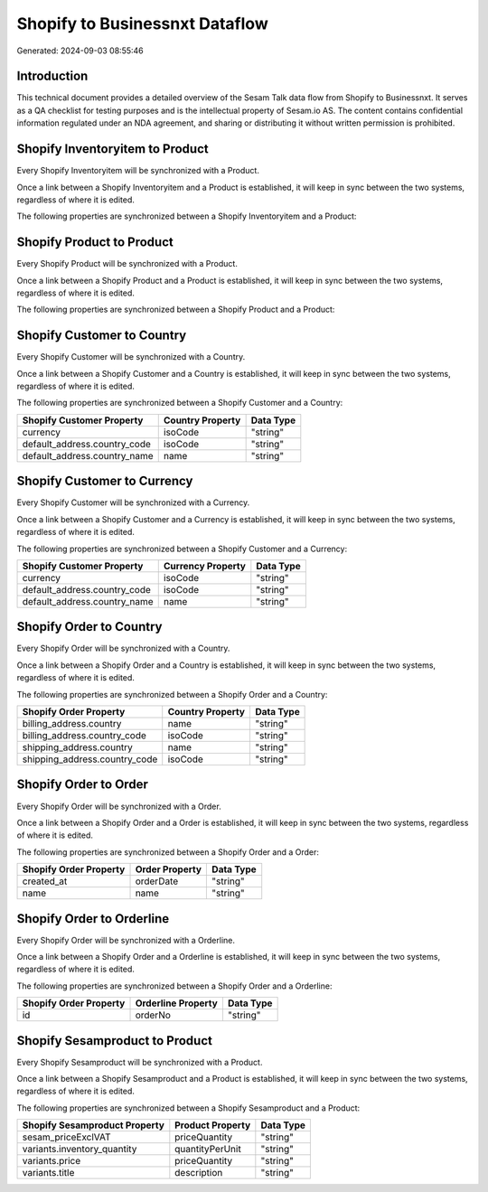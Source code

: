 ===============================
Shopify to Businessnxt Dataflow
===============================

Generated: 2024-09-03 08:55:46

Introduction
------------

This technical document provides a detailed overview of the Sesam Talk data flow from Shopify to Businessnxt. It serves as a QA checklist for testing purposes and is the intellectual property of Sesam.io AS. The content contains confidential information regulated under an NDA agreement, and sharing or distributing it without written permission is prohibited.

Shopify Inventoryitem to  Product
---------------------------------
Every Shopify Inventoryitem will be synchronized with a  Product.

Once a link between a Shopify Inventoryitem and a  Product is established, it will keep in sync between the two systems, regardless of where it is edited.

The following properties are synchronized between a Shopify Inventoryitem and a  Product:

.. list-table::
   :header-rows: 1

   * - Shopify Inventoryitem Property
     -  Product Property
     -  Data Type


Shopify Product to  Product
---------------------------
Every Shopify Product will be synchronized with a  Product.

Once a link between a Shopify Product and a  Product is established, it will keep in sync between the two systems, regardless of where it is edited.

The following properties are synchronized between a Shopify Product and a  Product:

.. list-table::
   :header-rows: 1

   * - Shopify Product Property
     -  Product Property
     -  Data Type


Shopify Customer to  Country
----------------------------
Every Shopify Customer will be synchronized with a  Country.

Once a link between a Shopify Customer and a  Country is established, it will keep in sync between the two systems, regardless of where it is edited.

The following properties are synchronized between a Shopify Customer and a  Country:

.. list-table::
   :header-rows: 1

   * - Shopify Customer Property
     -  Country Property
     -  Data Type
   * - currency
     - isoCode
     - "string"
   * - default_address.country_code
     - isoCode
     - "string"
   * - default_address.country_name
     - name
     - "string"


Shopify Customer to  Currency
-----------------------------
Every Shopify Customer will be synchronized with a  Currency.

Once a link between a Shopify Customer and a  Currency is established, it will keep in sync between the two systems, regardless of where it is edited.

The following properties are synchronized between a Shopify Customer and a  Currency:

.. list-table::
   :header-rows: 1

   * - Shopify Customer Property
     -  Currency Property
     -  Data Type
   * - currency
     - isoCode
     - "string"
   * - default_address.country_code
     - isoCode
     - "string"
   * - default_address.country_name
     - name
     - "string"


Shopify Order to  Country
-------------------------
Every Shopify Order will be synchronized with a  Country.

Once a link between a Shopify Order and a  Country is established, it will keep in sync between the two systems, regardless of where it is edited.

The following properties are synchronized between a Shopify Order and a  Country:

.. list-table::
   :header-rows: 1

   * - Shopify Order Property
     -  Country Property
     -  Data Type
   * - billing_address.country
     - name
     - "string"
   * - billing_address.country_code
     - isoCode
     - "string"
   * - shipping_address.country
     - name
     - "string"
   * - shipping_address.country_code
     - isoCode
     - "string"


Shopify Order to  Order
-----------------------
Every Shopify Order will be synchronized with a  Order.

Once a link between a Shopify Order and a  Order is established, it will keep in sync between the two systems, regardless of where it is edited.

The following properties are synchronized between a Shopify Order and a  Order:

.. list-table::
   :header-rows: 1

   * - Shopify Order Property
     -  Order Property
     -  Data Type
   * - created_at
     - orderDate
     - "string"
   * - name
     - name
     - "string"


Shopify Order to  Orderline
---------------------------
Every Shopify Order will be synchronized with a  Orderline.

Once a link between a Shopify Order and a  Orderline is established, it will keep in sync between the two systems, regardless of where it is edited.

The following properties are synchronized between a Shopify Order and a  Orderline:

.. list-table::
   :header-rows: 1

   * - Shopify Order Property
     -  Orderline Property
     -  Data Type
   * - id
     - orderNo
     - "string"


Shopify Sesamproduct to  Product
--------------------------------
Every Shopify Sesamproduct will be synchronized with a  Product.

Once a link between a Shopify Sesamproduct and a  Product is established, it will keep in sync between the two systems, regardless of where it is edited.

The following properties are synchronized between a Shopify Sesamproduct and a  Product:

.. list-table::
   :header-rows: 1

   * - Shopify Sesamproduct Property
     -  Product Property
     -  Data Type
   * - sesam_priceExclVAT
     - priceQuantity
     - "string"
   * - variants.inventory_quantity
     - quantityPerUnit
     - "string"
   * - variants.price
     - priceQuantity
     - "string"
   * - variants.title
     - description
     - "string"

